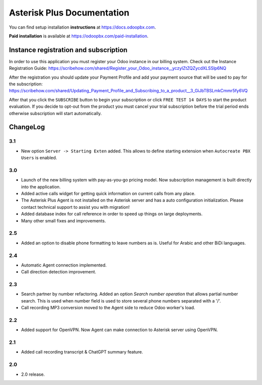 ===========================
Asterisk Plus Documentation
===========================
You can find setup installation **instructions** at https://docs.odoopbx.com.

**Paid installation** is available at https://odoopbx.com/paid-installation.


Instance registration and subscription
======================================
In order to use this application you must register your Odoo instance in our billing system.
Check out the Instance Registration Guide: https://scribehow.com/shared/Register_your_Odoo_instance__yczyIZtZQZycdXLSSlp6NQ

After the registration you should update your Payment Profile and add your payment source that will be
used to pay for the subscription: https://scribehow.com/shared/Updating_Payment_Profile_and_Subscribing_to_a_product__3_GiJbTBSLmkCmmr5fy6VQ

After that you click the ``SUBSCRIBE`` button to begin your subscription or click ``FREE TEST 14 DAYS`` to start
the product evaluation. If you decide to opt-out from the product you must cancel your trial subscription
before the trial period ends otherwise subscription will start automatically.

ChangeLog
=========
3.1
---
* New option ``Server -> Starting Exten`` added. This allows to define starting extension when ``Autocreate PBX Users`` is enabled.

3.0
---
* Launch of the new billing system with pay-as-you-go pricing model. Now subscription management is 
  built directly into the application.
* Added active calls widget for getting quick information on current calls from any place.
* The Asterisk Plus Agent is not installed on the Asterisk server and has a auto configuration initialization.
  Please contact technical support to assist you with migration!
* Added database index for call reference in order to speed up things on large deployments.
* Many other small fixes and improvements.

2.5
---
* Added an option to disable phone formatting to leave numbers as is. Useful for Arabic and other BiDi languages.

2.4
---
* Automatic Agent connection implemented.
* Call direction detection improvement.

2.3
---
* Search partner by number refactoring. Added an option *Search number operation* that allows partial 
  number search. This is used when number field is used to store several phone numbers separated with a '/'.
* Call recording MP3 conversion moved to the Agent side to reduce Odoo worker's load.

2.2
---
* Added support for OpenVPN. Now Agent can make connection to Asterisk server using OpenVPN.

2.1
---
* Added call recording transcript & ChatGPT summary feature.

2.0
---
* 2.0 release.